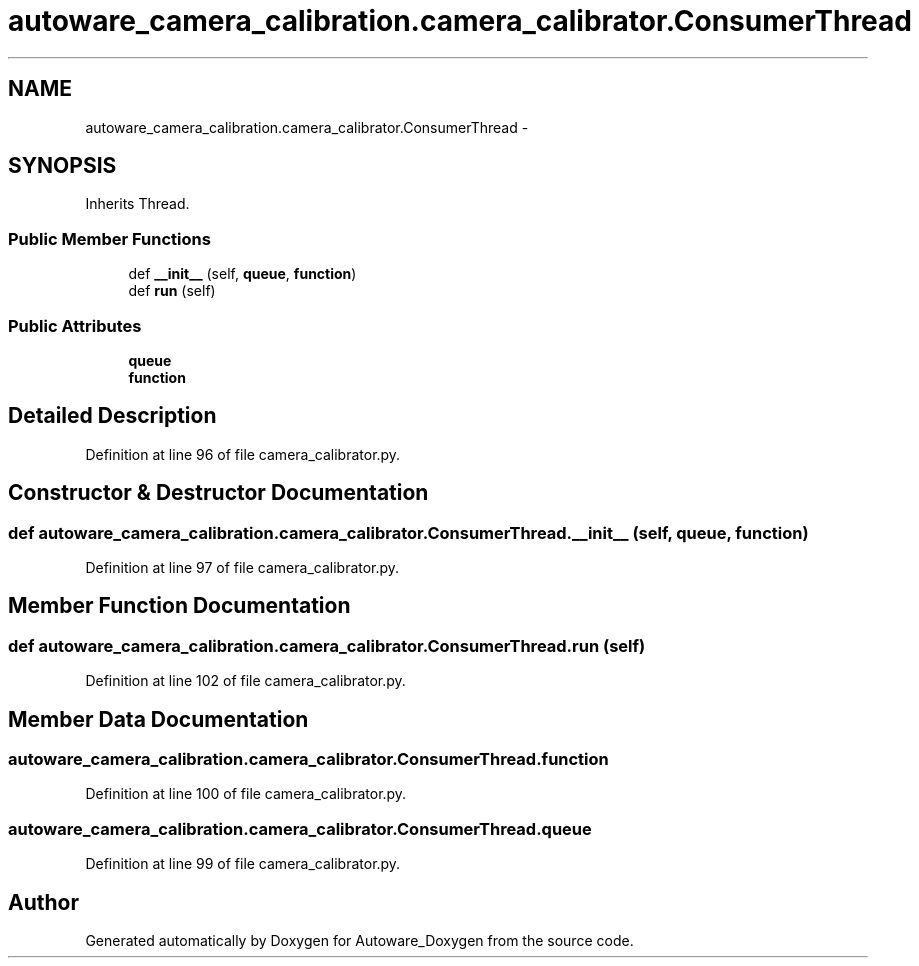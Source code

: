 .TH "autoware_camera_calibration.camera_calibrator.ConsumerThread" 3 "Fri May 22 2020" "Autoware_Doxygen" \" -*- nroff -*-
.ad l
.nh
.SH NAME
autoware_camera_calibration.camera_calibrator.ConsumerThread \- 
.SH SYNOPSIS
.br
.PP
.PP
Inherits Thread\&.
.SS "Public Member Functions"

.in +1c
.ti -1c
.RI "def \fB__init__\fP (self, \fBqueue\fP, \fBfunction\fP)"
.br
.ti -1c
.RI "def \fBrun\fP (self)"
.br
.in -1c
.SS "Public Attributes"

.in +1c
.ti -1c
.RI "\fBqueue\fP"
.br
.ti -1c
.RI "\fBfunction\fP"
.br
.in -1c
.SH "Detailed Description"
.PP 
Definition at line 96 of file camera_calibrator\&.py\&.
.SH "Constructor & Destructor Documentation"
.PP 
.SS "def autoware_camera_calibration\&.camera_calibrator\&.ConsumerThread\&.__init__ ( self,  queue,  function)"

.PP
Definition at line 97 of file camera_calibrator\&.py\&.
.SH "Member Function Documentation"
.PP 
.SS "def autoware_camera_calibration\&.camera_calibrator\&.ConsumerThread\&.run ( self)"

.PP
Definition at line 102 of file camera_calibrator\&.py\&.
.SH "Member Data Documentation"
.PP 
.SS "autoware_camera_calibration\&.camera_calibrator\&.ConsumerThread\&.function"

.PP
Definition at line 100 of file camera_calibrator\&.py\&.
.SS "autoware_camera_calibration\&.camera_calibrator\&.ConsumerThread\&.queue"

.PP
Definition at line 99 of file camera_calibrator\&.py\&.

.SH "Author"
.PP 
Generated automatically by Doxygen for Autoware_Doxygen from the source code\&.
